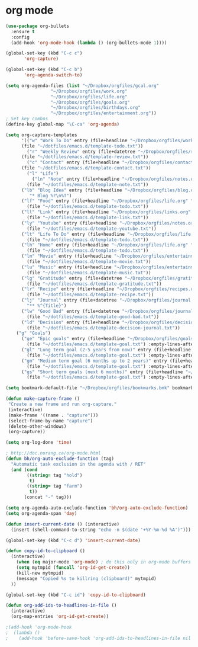 * org mode
#+BEGIN_SRC emacs-lisp
(use-package org-bullets
  :ensure t
  :config
  (add-hook 'org-mode-hook (lambda () (org-bullets-mode 1))))

(global-set-key (kbd "C-c c")
       'org-capture)

(global-set-key (kbd "C-c b")
       'org-agenda-switch-to)

(setq org-agenda-files (list "~/Dropbox/orgfiles/gcal.org"
			     "~/Dropbox/orgfiles/work.org"
			     "~/Dropbox/orgfiles/life.org"
			     "~/Dropbox/orgfiles/goals.org"
			     "~/Dropbox/orgfiles/birthdays.org"
			     "~/Dropbox/orgfiles/entertainment.org"))
; Set key combos
(define-key global-map "\C-ca" 'org-agenda)

(setq org-capture-templates
      '(("w" "Work To Do" entry (file+headline "~/Dropbox/orgfiles/work.org" "To Do Items")
	  (file "~/dotfiles/emacs.d/template-todo.txt"))
        ("r" "Weekly Review" entry (file+datetree "~/Dropbox/orgfiles/review.org")
	  (file "~/dotfiles/emacs.d/template-review.txt"))
        ("c" "Contact" entry (file+headline "~/Dropbox/orgfiles/contact.org" "Contacts") 
	  (file "~/dotfiles/emacs.d/template-contact.txt"))
        ("l" "Life") 
          ("ln" "Note" entry (file+headline "~/Dropbox/orgfiles/notes.org" "Notes")
	    (file "~/dotfiles/emacs.d/template-note.txt"))
	  ("lb" "Blog Idea" entry (file+headline "~/Dropbox/orgfiles/blog.org" "Blog Idea")
	     "* Blog %?\n%T")
	  ("lf" "Food" entry (file+headline "~/Dropbox/orgfiles/life.org" "Food")
	    (file "~/dotfiles/emacs.d/template-todo.txt"))
	  ("ll" "Link" entry (file+headline "~/Dropbox/orgfiles/links.org" "Captured")
	    (file "~/dotfiles/emacs.d/template-link.txt"))
	  ("ly" "Youtube" entry (file+headline "~/Dropbox/orgfiles/notes.org" "Youtube")
	    (file "~/dotfiles/emacs.d/template-youtube.txt"))
	  ("lt" "Life To Do" entry (file+headline "~/Dropbox/orgfiles/life.org" "To Do Items")
	    (file "~/dotfiles/emacs.d/template-todo.txt"))
	  ("lh" "Home" entry (file+headline "~/Dropbox/orgfiles/life.org" "Home")
	    (file "~/dotfiles/emacs.d/template-todo.txt"))
	  ("lm" "Movie" entry (file+headline "~/Dropbox/orgfiles/entertainment.org" "Movies")
	    (file "~/dotfiles/emacs.d/template-movie.txt"))
	  ("lu" "Music" entry (file+headline "~/Dropbox/orgfiles/entertainment.org" "Music")
	    (file "~/dotfiles/emacs.d/template-music.txt"))
	  ("lg" "Gratitude" entry (file+datetree "~/Dropbox/orgfiles/gratitude.org")
	    (file "~/dotfiles/emacs.d/template-gratitude.txt"))
	  ("lr" "Recipe" entry (file+headline "~/Dropbox/orgfiles/recipes.org" "Recipes")
	    (file "~/dotfiles/emacs.d/template-recipe.txt"))
	  ("lj" "Journal" entry (file+datetree "~/Dropbox/orgfiles/journal.org") 
	    "** %^{Title}")
	  ("lw" "Good Bad" entry (file+datetree "~/Dropbox/orgfiles/journal.org") 
	    (file "~/dotfiles/emacs.d/template-good-bad.txt"))
	  ("ld" "Decision" entry (file+headline "~/Dropbox/orgfiles/decision.org" "Decisions") 
	    (file "~/dotfiles/emacs.d/template-decision-journal.txt"))
	("g" "Goals") 
	  ("ge" "Epic goals" entry (file+headline "~/Dropbox/orgfiles/goals.org" "Epic Goals") 
	    (file "~/dotfiles/emacs.d/template-goal.txt") :empty-lines-after 1)
	  ("gl" "Long term goal (2-5 years from now)" entry (file+headline "~/Dropbox/orgfiles/goals.org" "Long term goals") 
	    (file "~/dotfiles/emacs.d/template-goal.txt") :empty-lines-after 1) 
	  ("gm" "Medium term goal (6 months up to 2 years)" entry (file+headline "~/Dropbox/orgfiles/goals.org" "Medium term goals") 
	    (file "~/dotfiles/emacs.d/template-goal.txt") :empty-lines-after 1) 
	  ("gs" "Short term goals (next 6 months)" entry (file+headline "~/Dropbox/orgfiles/goals.org" "Short term goals") 
	    (file "~/dotfiles/emacs.d/template-goal.txt") :empty-lines-after 1)))

(setq bookmark-default-file "~/Dropbox/orgfiles/bookmarks.bmk" bookmark-save-flag 1)

(defun make-capture-frame ()
 "Create a new frame and run org-capture."
 (interactive)
 (make-frame '((name . "capture")))
 (select-frame-by-name "capture")
 (delete-other-windows)
 (org-capture))

(setq org-log-done 'time)

; http://doc.norang.ca/org-mode.html
(defun bh/org-auto-exclude-function (tag)
  "Automatic task exclusion in the agenda with / RET"
  (and (cond
        ((string= tag "hold")
         t)
        ((string= tag "farm")
         t))
       (concat "-" tag)))

(setq org-agenda-auto-exclude-function 'bh/org-auto-exclude-function)
(setq org-agenda-span 'day)

(defun insert-current-date () (interactive)
  (insert (shell-command-to-string "echo -n $(date '+%Y-%m-%d %A')")))

(global-set-key (kbd "C-c d") 'insert-current-date)

(defun copy-id-to-clipboard () 
  (interactive)
    (when (eq major-mode 'org-mode) ; do this only in org-mode buffers
    (setq mytmpid (funcall 'org-id-get-create))
    (kill-new mytmpid)
    (message "Copied %s to killring (clipboard)" mytmpid)
  ))
 
(global-set-key (kbd "C-c id") 'copy-id-to-clipboard)
	
(defun org-add-ids-to-headlines-in-file ()
  (interactive)
  (org-map-entries 'org-id-get-create))

;(add-hook 'org-mode-hook
;  (lambda ()
;    (add-hook 'before-save-hook 'org-add-ids-to-headlines-in-file nil 'local)))
#+END_SRC
